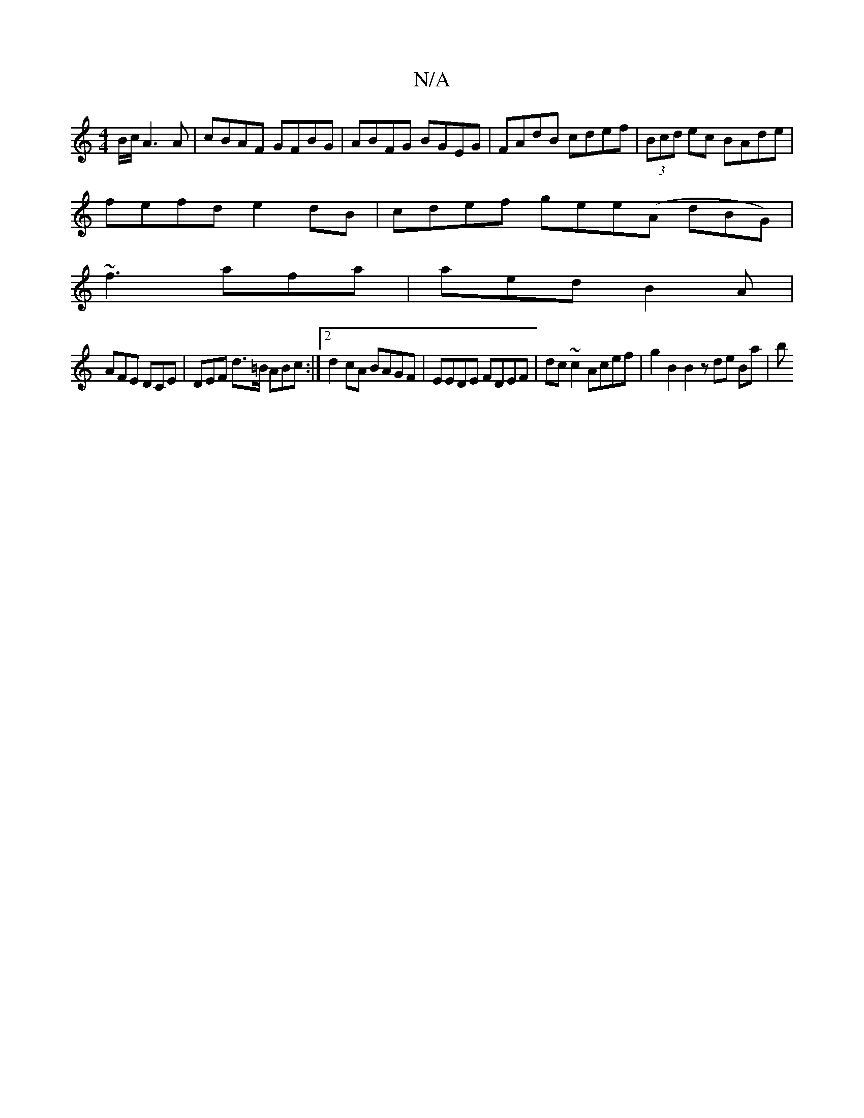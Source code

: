 X:1
T:N/A
M:4/4
R:N/A
K:Cmajor
 B/c/ A3 A | cBAF GFBG | ABFG BGEG | FAdB cdef |  (3Bcd ec BAde |
fefd e2 dB | cdef gee(A dBG)|
~f3 afa | aed B2A |
AFE DCE | DEF d>=B ABc:|[2 d2cA BAGF | EEDE FDEF | dc ~c2 Acef | g2 B2 B2 z de Ba|*b